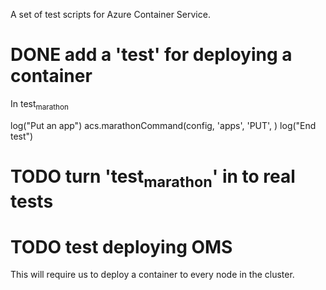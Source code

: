 A set of test scripts for Azure Container Service.

* DONE add a 'test' for deploying a container

In test_marathon

log("Put an app")
acs.marathonCommand(config, 'apps', 'PUT', )
log("End test")

* TODO turn 'test_marathon' in to real tests

* TODO test deploying OMS

This will require us to deploy a container to every node in the cluster.
